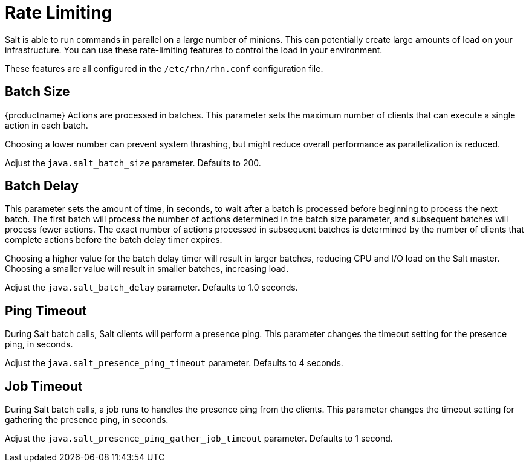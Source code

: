 [[salt.rate.limiting]]
= Rate Limiting

Salt is able to run commands in parallel on a large number of minions.
This can potentially create large amounts of load on your infrastructure.
You can use these rate-limiting features to control the load in your environment.

These features are all configured in the [filename]``/etc/rhn/rhn.conf`` configuration file.



== Batch Size

{productname} Actions are processed in batches.
This parameter sets the maximum number of clients that can execute a single action in each batch.

Choosing a lower number can prevent system thrashing, but might reduce overall performance as parallelization is reduced.

Adjust the [systemitem]``java.salt_batch_size`` parameter.
Defaults to 200.



== Batch Delay

This parameter sets the amount of time, in seconds, to wait after a batch is processed before beginning to process the next batch.
The first batch will process the number of actions determined in the batch size parameter, and subsequent batches will process fewer actions.
The exact number of actions processed in subsequent batches is determined by the number of clients that complete actions before the batch delay timer expires.

Choosing a higher value for the batch delay timer will result in larger batches, reducing CPU and I/O load on the Salt master.
Choosing a smaller value will result in smaller batches, increasing load.

Adjust the [systemitem]``java.salt_batch_delay`` parameter.
Defaults to 1.0 seconds.



== Ping Timeout

During Salt batch calls, Salt clients will perform a presence ping.
This parameter changes the timeout setting for the presence ping, in seconds.

Adjust the [systemitem]``java.salt_presence_ping_timeout`` parameter.
Defaults to 4 seconds.



== Job Timeout

During Salt batch calls, a job runs to handles the presence ping  from the clients.
This parameter changes the timeout setting for gathering the presence ping, in seconds.

Adjust the [systemitem]``java.salt_presence_ping_gather_job_timeout`` parameter.
Defaults to 1 second.
